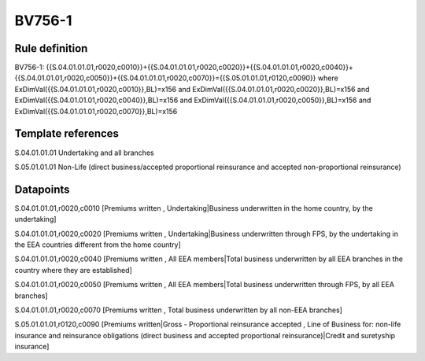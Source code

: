 =======
BV756-1
=======

Rule definition
---------------

BV756-1: {{S.04.01.01.01,r0020,c0010}}+{{S.04.01.01.01,r0020,c0020}}+{{S.04.01.01.01,r0020,c0040}}+{{S.04.01.01.01,r0020,c0050}}+{{S.04.01.01.01,r0020,c0070}}={{S.05.01.01.01,r0120,c0090}} where ExDimVal({{S.04.01.01.01,r0020,c0010}},BL)=x156 and ExDimVal({{S.04.01.01.01,r0020,c0020}},BL)=x156 and ExDimVal({{S.04.01.01.01,r0020,c0040}},BL)=x156 and ExDimVal({{S.04.01.01.01,r0020,c0050}},BL)=x156 and ExDimVal({{S.04.01.01.01,r0020,c0070}},BL)=x156


Template references
-------------------

S.04.01.01.01 Undertaking and all branches

S.05.01.01.01 Non-Life (direct business/accepted proportional reinsurance and accepted non-proportional reinsurance)


Datapoints
----------

S.04.01.01.01,r0020,c0010 [Premiums written , Undertaking|Business underwritten in the home country, by the undertaking]

S.04.01.01.01,r0020,c0020 [Premiums written , Undertaking|Business underwritten through FPS, by the undertaking in the EEA countries different from the home country]

S.04.01.01.01,r0020,c0040 [Premiums written , All EEA members|Total business underwritten by all EEA branches in the country where they are established]

S.04.01.01.01,r0020,c0050 [Premiums written , All EEA members|Total business underwritten through FPS, by all EEA branches]

S.04.01.01.01,r0020,c0070 [Premiums written , Total business underwritten by all non-EEA branches]

S.05.01.01.01,r0120,c0090 [Premiums written|Gross - Proportional reinsurance accepted , Line of Business for: non-life insurance and reinsurance obligations (direct business and accepted proportional reinsurance)|Credit and suretyship insurance]



